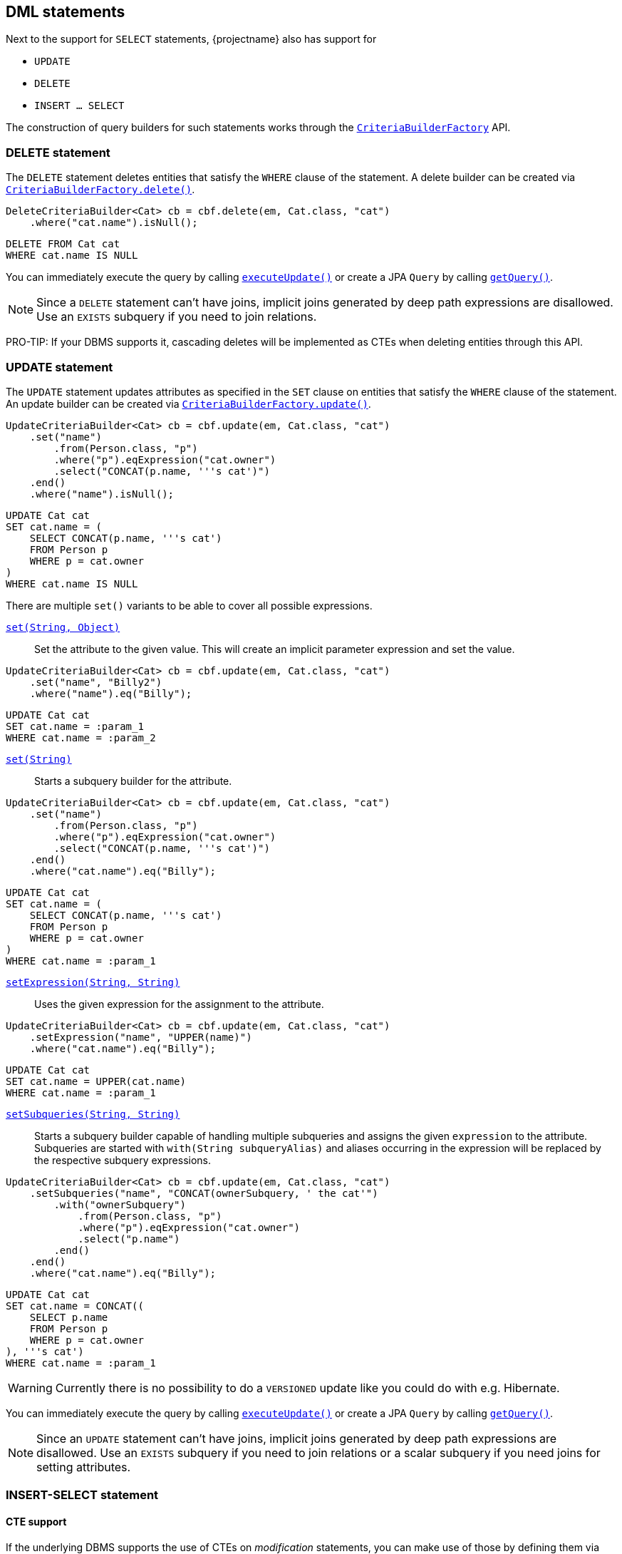 == DML statements

Next to the support for `SELECT` statements, {projectname} also has support for

* `UPDATE`
* `DELETE`
* `INSERT ... SELECT`

The construction of query builders for such statements works through the link:{core_doc}/persistence/CriteriaBuilderFactory.html[`CriteriaBuilderFactory`] API.

=== DELETE statement

The `DELETE` statement deletes entities that satisfy the `WHERE` clause of the statement.
A delete builder can be created via link:{core_doc}/persistence/CriteriaBuilderFactory.html#delete(javax.persistence.EntityManager,%20java.lang.Class,%20java.lang.String)[`CriteriaBuilderFactory.delete()`].

[source,java]
----
DeleteCriteriaBuilder<Cat> cb = cbf.delete(em, Cat.class, "cat")
    .where("cat.name").isNull();
----

[source,sql]
----
DELETE FROM Cat cat
WHERE cat.name IS NULL
----

You can immediately execute the query by calling link:{core_doc}/persistence/Executable.html#executeUpdate()[`executeUpdate()`]
or create a JPA `Query` by calling link:{core_doc}/persistence/Executable.html#getQuery()[`getQuery()`].

NOTE: Since a `DELETE` statement can't have joins, implicit joins generated by deep path expressions are disallowed. Use an `EXISTS` subquery if you need to join relations.

PRO-TIP: If your DBMS supports it, cascading deletes will be implemented as CTEs when deleting entities through this API.

=== UPDATE statement

The `UPDATE` statement updates attributes as specified in the `SET` clause on entities that satisfy the `WHERE` clause of the statement.
An update builder can be created via link:{core_doc}/persistence/CriteriaBuilderFactory.html#update(javax.persistence.EntityManager,%20java.lang.Class,%20java.lang.String)[`CriteriaBuilderFactory.update()`].

[source,java]
----
UpdateCriteriaBuilder<Cat> cb = cbf.update(em, Cat.class, "cat")
    .set("name")
        .from(Person.class, "p")
        .where("p").eqExpression("cat.owner")
        .select("CONCAT(p.name, '''s cat')")
    .end()
    .where("name").isNull();
----

[source,sql]
----
UPDATE Cat cat
SET cat.name = (
    SELECT CONCAT(p.name, '''s cat')
    FROM Person p
    WHERE p = cat.owner
)
WHERE cat.name IS NULL
----

There are multiple `set()` variants to be able to cover all possible expressions.

link:{core_doc}/persistence/BaseUpdateCriteriaBuilder.html#set(java.lang.String,%20java.lang.Object)[`set(String, Object)`]::
Set the attribute to the given value. This will create an implicit parameter expression and set the value.

[source,java]
----
UpdateCriteriaBuilder<Cat> cb = cbf.update(em, Cat.class, "cat")
    .set("name", "Billy2")
    .where("name").eq("Billy");
----

[source,sql]
----
UPDATE Cat cat
SET cat.name = :param_1
WHERE cat.name = :param_2
----

link:{core_doc}/persistence/BaseUpdateCriteriaBuilder.html#set(java.lang.String)[`set(String)`]::
Starts a subquery builder for the attribute.

[source,java]
----
UpdateCriteriaBuilder<Cat> cb = cbf.update(em, Cat.class, "cat")
    .set("name")
        .from(Person.class, "p")
        .where("p").eqExpression("cat.owner")
        .select("CONCAT(p.name, '''s cat')")
    .end()
    .where("cat.name").eq("Billy");
----

[source,sql]
----
UPDATE Cat cat
SET cat.name = (
    SELECT CONCAT(p.name, '''s cat')
    FROM Person p
    WHERE p = cat.owner
)
WHERE cat.name = :param_1
----

link:{core_doc}/persistence/BaseUpdateCriteriaBuilder.html#setExpression(java.lang.String,%20java.lang.String)[`setExpression(String, String)`]::
Uses the given expression for the assignment to the attribute.

[source,java]
----
UpdateCriteriaBuilder<Cat> cb = cbf.update(em, Cat.class, "cat")
    .setExpression("name", "UPPER(name)")
    .where("cat.name").eq("Billy");
----

[source,sql]
----
UPDATE Cat cat
SET cat.name = UPPER(cat.name)
WHERE cat.name = :param_1
----

link:{core_doc}/persistence/BaseUpdateCriteriaBuilder.html#setSubqueries(java.lang.String,%20java.lang.String)[`setSubqueries(String, String)`]::
Starts a subquery builder capable of handling multiple subqueries and assigns the given `expression` to the attribute.
Subqueries are started with `with(String subqueryAlias)` and aliases occurring in the expression will be replaced by the respective subquery expressions.

[source,java]
----
UpdateCriteriaBuilder<Cat> cb = cbf.update(em, Cat.class, "cat")
    .setSubqueries("name", "CONCAT(ownerSubquery, ' the cat'")
        .with("ownerSubquery")
            .from(Person.class, "p")
            .where("p").eqExpression("cat.owner")
            .select("p.name")
        .end()
    .end()
    .where("cat.name").eq("Billy");
----

[source,sql]
----
UPDATE Cat cat
SET cat.name = CONCAT((
    SELECT p.name
    FROM Person p
    WHERE p = cat.owner
), '''s cat')
WHERE cat.name = :param_1
----

WARNING: Currently there is no possibility to do a `VERSIONED` update like you could do with e.g. Hibernate.

You can immediately execute the query by calling link:{core_doc}/persistence/Executable.html#executeUpdate()[`executeUpdate()`]
or create a JPA `Query` by calling link:{core_doc}/persistence/Executable.html#getQuery()[`getQuery()`].

NOTE: Since an `UPDATE` statement can't have joins, implicit joins generated by deep path expressions are disallowed. Use an `EXISTS` subquery if you need to join relations or a scalar subquery if you need joins for setting attributes.

// TODO: test update that involves multiple tables => Could we use CTEs here too?

=== INSERT-SELECT statement
// With Hibernate you can also do insert-into-select

==== CTE support

If the underlying DBMS supports the use of CTEs on _modification_ statements, you can make use of those by defining them via link:{core_doc}/persistence/CTEBuilder.html#with(java.lang.Class)[`with()`].
For further information on this, check out the <<ctes,CTE chapter>>.

// TODO: When fixing #337 we could actually fallback to inlining for non-recursive CTEs on DBMS that don't support CTEs

=== RETURNING clause support

// Most DBMS only support returning the id, some even only support the last id, which is why the API is that way
// Show examples of returning deleted/updated/inserted entites
// Mention you can use DML in CTEs on PostgreSQL and DB2, but refer to CTE chapter